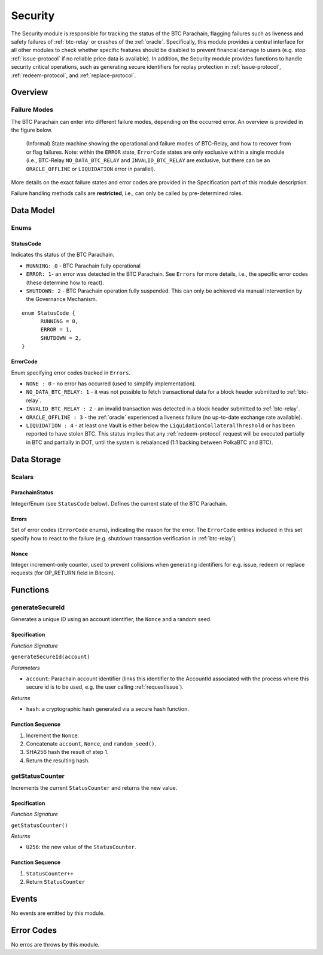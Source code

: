 .. _security:

Security
======== 

The Security module is responsible for tracking the status of the BTC Parachain, flagging failures such as liveness and safety failures of :ref:`btc-relay` or crashes of the :ref:`oracle`.
Specifically, this module provides a central interface for all other modules to check whether specific features should be disabled to prevent financial damage to users (e.g. stop :ref:`issue-protocol` if no reliable price data is available).
In addition, the Security module provides functions to handle security critical operations, such as generating secure identifiers for replay protection in :ref:`issue-protocol`, :ref:`redeem-protocol`, and :ref:`replace-protocol`. 


Overview
~~~~~~~~

Failure Modes
--------------

The BTC Parachain can enter into different failure modes, depending on the occurred error.
An overview is provided in the figure below.

.. figure:: ../figures/failureModes.png
    :alt: State machine showing BTC-Relay failure modes

    (Informal) State machine showing the operational and failure modes of BTC-Relay, and how to recover from or flag failures. Note: within the ``ERROR`` state, ``ErrorCode`` states are only exclusive within a single module (i.e., BTC-Relay ``NO_DATA_BTC_RELAY`` and ``INVALID_BTC_RELAY`` are exclusive, but there can be an ``ORACLE_OFFLINE`` or ``LIQUIDATION`` error in parallel).


More details on the exact failure states and error codes are provided in the Specification part of this module description.

Failure handling methods calls are **restricted**, i.e., can only be called by pre-determined roles.

Data Model
~~~~~~~~~~

Enums
------

StatusCode
...........
Indicates ths status of the BTC Parachain.

* ``RUNNING: 0`` - BTC Parachain fully operational

* ``ERROR: 1``- an error was detected in the BTC Parachain. See ``Errors`` for more details, i.e., the specific error codes (these determine how to react).

* ``SHUTDOWN: 2`` - BTC Parachain operation fully suspended. This can only be achieved via manual intervention by the Governance Mechanism.

.. *Substrate* 

::

  enum StatusCode {
        RUNNING = 0,
        ERROR = 1,
        SHUTDOWN = 2,
  }

ErrorCode
.........

Enum specifying error codes tracked in ``Errors``.


* ``NONE : 0`` - no error has occurred (used to simplify implementation). 

* ``NO_DATA_BTC_RELAY: 1`` - it was not possible to fetch transactional data for a block header submitted to :ref:`btc-relay`. 

* ``INVALID_BTC_RELAY : 2`` - an invalid transaction was detected in a block header submitted to :ref:`btc-relay`. 

* ``ORACLE_OFFLINE : 3`` - the :ref:`oracle` experienced a liveness failure (no up-to-date exchange rate available).

* ``LIQUIDATION : 4`` - at least one Vault is either below the ``LiquidationCollateralThreshold`` or has been reported to have stolen BTC. This status implies that any :ref:`redeem-protocol` request will be executed partially in BTC and partially in DOT, until the system is rebalanced (1:1 backing between PolkaBTC and BTC). 

.. *Substrate*::
  
  enum ErrorCode {
        NONE = 0
        NO_DATA_BTC_RELAY = 1,
        INVALID_BTC_RELAY = 2,
        ORACLE_OFFLINE = 3,
        LIQUIDATION = 4
  }


Data Storage
~~~~~~~~~~~~

Scalars
--------

ParachainStatus
.................

Integer/Enum (see ``StatusCode`` below). Defines the current state of the BTC Parachain. 

.. *Substrate* ::

  ParachainStatus: StatusCode;


Errors
........

Set of error codes (``ErrorCode`` enums), indicating the reason for the error. The ``ErrorCode`` entries included in this set specify how to react to the failure (e.g. shutdown transaction verification in :ref:`btc-relay`).


.. *Substrate* ::

  Errors: BTreeSet<ErrorCode>;



Nonce
.....

Integer increment-only counter, used to prevent collisions when generating identifiers for e.g. issue, redeem or replace requests (for OP_RETURN field in Bitcoin).

.. *Substrate* ::

  Nonce: U256;





Functions
~~~~~~~~~

.. _generateSecureId:

generateSecureId
----------------

Generates a unique ID using an account identifier, the ``Nonce`` and a random seed.

Specification
.............

*Function Signature*

``generateSecureId(account)``

*Parameters*

* ``account``: Parachain account identifier (links this identifier to the AccountId associated with the process where this secure id is to be used, e.g. the user calling :ref:`requestIssue`).

*Returns*

* ``hash``: a cryptographic hash generated via a secure hash function.

.. *Substrate* ::

  fn generateSecureId(account: AccountId) -> T::H256 {...}

Function Sequence
.................

1. Increment the ``Nonce``.
2. Concatenate ``account``, ``Nonce``, and ``random_seed()``.
3. SHA256 hash the result of step 1.
4. Return the resulting hash.

.. _getStatusCounter:

getStatusCounter
----------------

Increments the current ``StatusCounter`` and returns the new value.

Specification
.............

*Function Signature*

``getStatusCounter()``


*Returns*

* ``U256``: the new value of the ``StatusCounter``.

.. *Substrate* ::

  fn getStatusCounter() -> U256 {...}

Function Sequence
.................

1. ``StatusCounter++``
2. Return ``StatusCounter``


Events
~~~~~~~

No events are emitted by this module.

Error Codes
~~~~~~~~~~~

No erros are throws by this module.